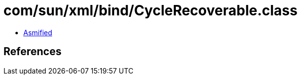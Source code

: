 = com/sun/xml/bind/CycleRecoverable.class

 - link:CycleRecoverable-asmified.java[Asmified]

== References

